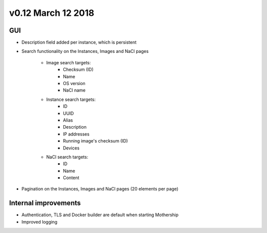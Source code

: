 v0.12 March 12 2018
-------------------

GUI
~~~

- Description field added per instance, which is persistent

.. image:: ../_static/images/release-notes-v0.12/instance-description.png

- Search functionality on the Instances, Images and NaCl pages

    - Image search targets:
        - Checksum (ID)
        - Name
        - OS version
        - NaCl name
    - Instance search targets:
        - ID
        - UUID
        - Alias
        - Description
        - IP addresses
        - Running image's checksum (ID)
        - Devices
    - NaCl search targets:
        - ID
        - Name
        - Content

.. image:: ../_static/images/release-notes-v0.12/search-images.png

.. image:: ../_static/images/release-notes-v0.12/search-instances.png

.. image:: ../_static/images/release-notes-v0.12/search-nacl.png

- Pagination on the Instances, Images and NaCl pages (20 elements per page)

.. image:: ../_static/images/release-notes-v0.12/pagination.png

Internal improvements
~~~~~~~~~~~~~~~~~~~~~

- Authentication, TLS and Docker builder are default when starting Mothership
- Improved logging
